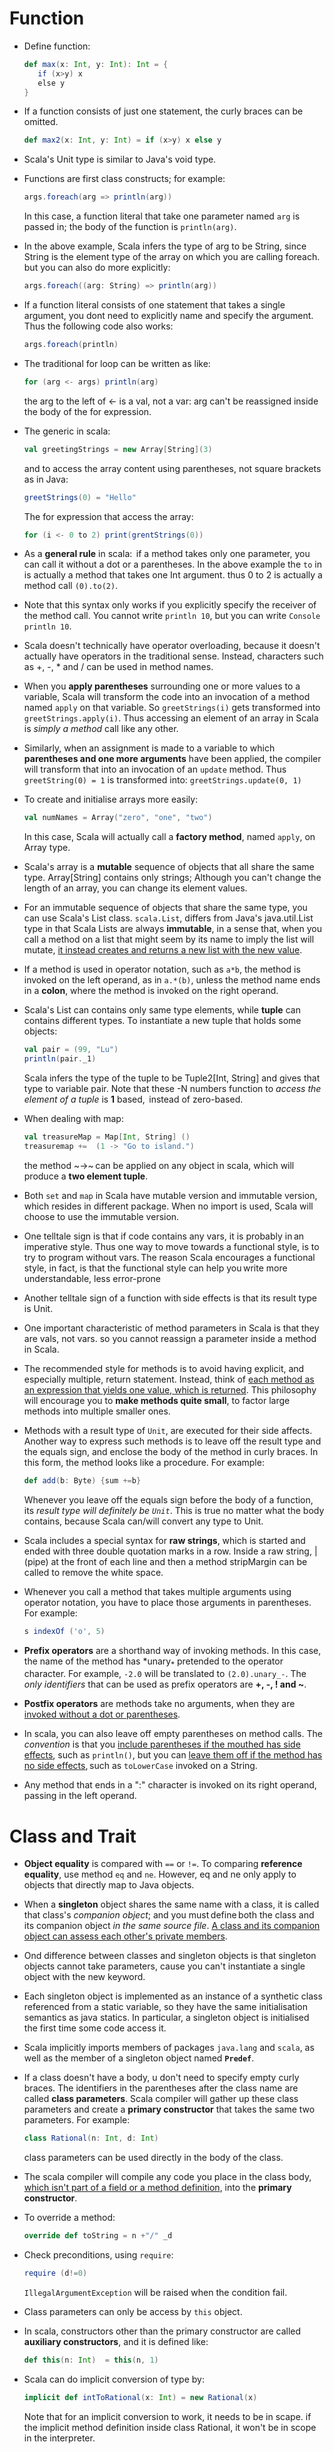 #+BEGIN_COMMENT
.. title: Programming in scala
.. slug: programming-in-scala
.. date: 2017-07-15
.. tags: scala
.. category: Books
.. link:
.. description:
.. type: text
#+END_COMMENT



* Function

- Define function:
  #+BEGIN_SRC scala
  def max(x: Int, y: Int): Int = {
     if (x>y) x
     else y
  }
  #+END_SRC
- If a function consists of just one statement, the curly braces can
  be omitted.
  #+BEGIN_SRC scala
  def max2(x: Int, y: Int) = if (x>y) x else y
  #+END_SRC
- Scala's Unit type is similar to Java's void type.
- Functions are first class constructs; for example:
  #+BEGIN_SRC scala
  args.foreach(arg => println(arg))
  #+END_SRC
  In this case, a function literal that take one parameter named ~arg~
  is passed in; the body of the function is ~println(arg)~.
- In the above example, Scala infers the type of arg to be String,
  since String is the element type of the array on which you are
  calling foreach. but you can also do more explicitly:
  #+BEGIN_SRC scala
  args.foreach((arg: String) => println(arg))
  #+END_SRC
- If a function literal consists of one statement that takes a single
  argument, you dont need to explicitly name and specify the argument. Thus
  the following code also works:
  #+BEGIN_SRC scala
  args.foreach(println)
  #+END_SRC
- The traditional for loop can be written as like:
  #+BEGIN_SRC scala
  for (arg <- args) println(arg)
  #+END_SRC
  the arg to the left of <- is a val, not a var: arg can't be
  reassigned inside the body of the for expression.
- The generic in scala:
  #+BEGIN_SRC scala
  val greetingStrings = new Array[String](3)
  #+END_SRC
  and to access the array content using parentheses, not square
  brackets as in Java:
  #+BEGIN_SRC scala
  greetStrings(0) = "Hello"
  #+END_SRC
  The for expression that access the array:
  #+BEGIN_SRC scala
  for (i <- 0 to 2) print(grentStrings(0))
  #+END_SRC
- As a *general rule* in scala:  if a method takes only one parameter,
  you can call it without a dot or a parentheses. In the above example
  the ~to~ in is actually a method that takes one Int argument. thus 0 to
  2 is actually a method call ~(0).to(2)~.
- Note that this syntax only works if you explicitly specify the
  receiver of the method call. You cannot write ~println 10~, but you
  can write ~Console println 10~.
- Scala doesn't technically have operator overloading, because it
  doesn't actually have operators in the traditional sense. Instead,
  characters such as +, -, * and / can be used in method names.
- When you *apply parentheses* surrounding one or more values to a
  variable, Scala will transform the code into an invocation of a
  method named ~apply~ on that variable. So ~greetStrings(i)~ gets
  transformed into ~greetStrings.apply(i)~. Thus accessing an element of
  an array in Scala is /simply a method/ call like any other.
- Similarly, when an assignment is made to a variable to which
  *parentheses and one more arguments* have been applied, the compiler
  will transform that into an invocation of an ~update~ method. Thus 
  ~greetString(0) = 1~ is transformed into: ~greetStrings.update(0, 1)~
- To create and initialise arrays more easily:
  #+BEGIN_SRC scala
  val numNames = Array("zero", "one", "two")
  #+END_SRC
  In this case, Scala will actually call a *factory method*, named
  ~apply~, on Array type.
- Scala's array is a *mutable* sequence of objects that all share the
  same type. Array[String] contains only strings; Although you can't
  change the length of an array, you can change its element values. 
- For an immutable sequence of objects that share the same type, you
  can use Scala's List class. ~scala.List~, differs from Java's
  java.util.List type in that Scala Lists are always *immutable*, in a
  sense that, when you call a method on a list that might seem by its
  name to imply the list will mutate, _it instead creates and returns a
  new list with the new value_.
- If a method is used in operator notation, such as ~a*b~, the method is
  invoked on the left operand, as in ~a.*(b)~, unless the method name
  ends in a *colon*, where the method is invoked on the right operand.
- Scala's List can contains only same type elements, while *tuple* can
  contains different types. To instantiate a new tuple that holds some
  objects:
  #+BEGIN_SRC scala
  val pair = (99, "Lu")
  println(pair._1)
  #+END_SRC
  Scala infers the type of the tuple to be Tuple2[Int, String] and
  gives that type to variable pair. Note that these -N numbers
  function to /access the element of a tuple/ is *1* based,  instead of
  zero-based.
- When dealing with map:
  #+BEGIN_SRC scala
  val treasureMap = Map[Int, String] ()
  treasuremap +=  (1 -> "Go to island.")
  #+END_SRC
  the method ~->~ can be applied on any object in scala, which will
  produce a *two element tuple*.
- Both ~set~ and ~map~ in Scala have mutable version and immutable
  version, which resides in different package. When no import is used,
  Scala will choose to use the immutable version.
- One telltale sign is that if code contains any vars, it is probably
  in an imperative style. Thus one way to move towards a functional
  style, is to try to program without vars. The reason Scala
  encourages a functional style, in fact, is that the functional style
  can help you write more understandable, less error-prone
- Another telltale sign of a function with side effects is that its
  result type is Unit.
- One important characteristic of method parameters in Scala is that
  they are vals, not vars. so you cannot reassign a parameter inside a
  method in Scala.
- The recommended style for methods is to avoid having explicit, and
  especially multiple, return statement. Instead, think of _each method
  as an expression that yields one value, which is returned_. This
  philosophy will encourage you to *make methods quite small*, to factor
  large methods into multiple smaller ones.
- Methods with a result type of ~Unit~, are executed for their side
  affects. Another way to express such methods is to leave off the
  result type and the equals sign, and enclose the body of the method
  in curly braces. In this form, the method looks like a
  procedure. For example:
  #+BEGIN_SRC scala
  def add(b: Byte) {sum +=b}
  #+END_SRC
  Whenever you leave off the equals sign before the body of a
  function, its /result type will definitely be ~Unit~/. This is true no
  matter what the body contains, because Scala can/will convert any
  type to Unit.
- Scala includes a special syntax for *raw strings*, which is started
  and ended with three double quotation marks in a row. Inside a raw
  string, | (pipe) at the front of each line and then a method
  stripMargin can be called to remove the white space.
- Whenever you call a method that takes multiple arguments using
  operator notation, you have to place those arguments in
  parentheses. For example:
  #+BEGIN_SRC scala
  s indexOf ('o', 5)
  #+END_SRC
- *Prefix operators* are a shorthand way of invoking methods. In this
  case, the name of the method has *unary_* pretended to the operator
  character. For example, ~-2.0~ will be translated to
  ~(2.0).unary_-~. The /only identifiers/ that can be used as prefix
  operators are *+, -, ! and ~*.
- *Postfix operators* are methods take no arguments, when they are
  _invoked without a dot or parentheses_.
- In scala, you can also leave off empty parentheses on method
  calls. The /convention/ is that you _include parentheses if the mouthed
  has side effects_, such as ~println()~, but you can _leave them off if
  the method has no side effects_, such as ~toLowerCase~ invoked on a
  String.
- Any method that ends in a ":" character is invoked on its right
  operand, passing in the left operand. 

* Class and Trait
- *Object equality* is compared with ~==~ or ~!=~. To comparing *reference
  equality*, use method ~eq~ and ~ne~. However, eq and ne only apply to
  objects that directly map to Java objects.
- When a *singleton* object shares the same name with a class, it is
  called that class's /companion object/; and you must define both the
  class and its companion object /in the same source file/. _A class and
  its companion object can assess each other's private members_.
- Ond difference between classes and singleton objects is that
  singleton objects cannot take parameters, cause you can't
  instantiate a single object with the new keyword. 
- Each singleton object is implemented as an instance of a synthetic
  class referenced from a static variable, so they have the same
  initialisation semantics as java statics. In particular, a singleton
  object is initialised the first time some code access it. 
- Scala implicitly imports members of packages ~java.lang~ and ~scala~, as
  well as the member of a singleton object named *~Predef~*.
- If a class doesn't have a body, u don't need to specify empty curly
  braces. The identifiers in the parentheses after the class name are
  called *class parameters*. Scala compiler will gather up these
  class parameters and create a *primary constructor* that takes the
  same two parameters. For example:
  #+BEGIN_SRC scala
  class Rational(n: Int, d: Int)
  #+END_SRC
  class parameters can be used directly in the body of the class.
- The scala compiler will compile any code you place in the class
  body, _which isn't part of a field or a method definition_, into the
  *primary constructor*.
- To override a method:
  #+BEGIN_SRC scala
  override def toString = n +"/" _d
  #+END_SRC
- Check preconditions, using ~require~:
  #+BEGIN_SRC scala
  require (d!=0)
  #+END_SRC
  ~IllegalArgumentException~ will be raised when the condition fail.
- Class parameters can only be access by ~this~ object.
- In scala, constructors other than the primary constructor are called
  *auxiliary constructors*, and it is defined like: 
  #+BEGIN_SRC scala
  def this(n: Int)  = this(n, 1) 
  #+END_SRC
- Scala can do implicit conversion of type by:
  #+BEGIN_SRC scala
  implicit def intToRational(x: Int) = new Rational(x)
  #+END_SRC
  Note that for an implicit conversion to work, it needs to be in
  scape. if the implicit method definition inside class Rational, it
  won't be in scope in the interpreter.
- Scala's control structures are ~if~, ~while~, ~for~, ~try~, ~match~ and
  ~function calls~. /Almost all Scala's control structures result in some
  value/. 
- The ~while~ and ~do-while~ constructs are called "loops", not
  expressions, because /they don't result in an interesting value/. The
  type of result is *Unit*. Only one value exists for type Unit, it is
  called unit value and is written *()*. /The exists of () is how Scala's
  Unit different from Java's void/. 
- While in Java, /assignment results in the value assigned/, in Scala
  *assignment always results in unit value ()*. Thus for example this
  bit of code won't work:
  #+BEGIN_SRC scala
  while ((line = readLine()) !="") println (line)
  #+END_SRC
  It will cause infinite loop; cause any thing compared with a () will
  result in true.
- for expression with a filter:
  #+BEGIN_SRC scala
  for (file <- filesHere if file.getName.endsWith(".scala")) println(file)
  #+END_SRC
  more than one filters can be includes. 
- for expression can have more than one <- to get nested "loops". 
  #+BEGIN_SRC scala
  for (file <- filesHere if file.getName.endsWith(".scala");
      line<-fileLines(file) if line.trim.matches(pattern)) ..
  #+END_SRC
- Mid-stream variable bindings in for expression:
  #+BEGIN_SRC scala
  for {
   file<-filesHere if file.getName.endsWith(".scala")
   line<-fileLInes(file)
   trimmed = line.trim if trimmed.matches(pattern)
  }...
  #+END_SRC
- ~for .. yield...~ to produce new collections. 
  #+BEGIN_SRC scala
  for {
   file<- filesHere if file.getName.endsWith(".scala")
  } yield file
  #+END_SRC
  the type of resulting collection is based on the kind of collection processed.
- In scala, /throw is an expression that has a result type of
  *Nothing*/, although when throw happens, the result type is never
  evaluated.
- As with most Scala control structures, ~try-catch-finally~ results in
  a value. If an exception is thrown but not caught, the expression
  has not result al all; /The value computed in the finally clause, if
  there is one, is dropped/. Usually finally clauses do some kind of
  clean up; they should not normally change the value computers in the
  main body or a catch cause. 
- ~match~ expression also result in a value. 
- Scala don't have break and continue.
- A ~function literal~ is compiled into a class that when instantiated
  at runtime is a function value. Function literals exists in the
  source code where function values exist as objects at runtime. 
- To make a ~function literal~ even more concise, you can use
  /underscores as placeholders/ for one or *more* parameters, so long as
  _each parameter appears only one time within the function_
  literal. for example: ~ _ > 0~ is same as ~x => x>0~
- If the compiler cannot know enough of the type of the parameter when
  placeholder is used, the type can be specified: 
  #+BEGIN_SRC scala
  val f= (_: Int) +(_: Int)
  #+END_SRC
- Multiple underscores means /multiple parameters/.
- You can also replace an entire parameter list with an underscore.
- The function value (the object) that's created at runtime from this
  function literal is called a ~closure~. The name arises from the act
  of "closing" the function literal by "capturing" the hidings of its
  free variables. A function literal with no free variables is called
  a closed term; and any function literal with free variables, such as
  (x: Int) => x + more,  is an open term. 
- What happens if the free variables are changed after the closure is
  created? In Scala, the answer is that closure sees the
  change. Change made by the closure to a captured variable are
  visible outside the closure.
- Scala allows you to indicate that the last parameter to a function
  may be repeated. This allow clients to pass variable length argument
  lists to the function.
  #+BEGIN_SRC scala
  def echo(args: String*) = for (arg <- args) println(arg)
  #+END_SRC
- The type of args inside the echo function String* is actually
  Array[String]. /However you cannot pass a Array[String] into that
  function directly/. To accomplish this, you will need to append the
  array argument with an colon and an _* symbol, like:
  #+BEGIN_SRC scala
  val array = Array("A", "B")
  echo(array: _*)
  #+END_SRC
  This notation tells the compiler to pass each element of array as
  its own argument to echo, rather than all of it as a single
  argument. 
- You can use Named arguments to change the order the parameter is
  passed into a function:
  #+BEGIN_SRC scala
  def speed(distance: Float, time: Float) : Float = distance / time
  speed(time=10, distance=100)
  #+END_SRC
- You can also define default parameter values for function
  parameters. The argument for such a parameter can optionally be
  omitted from a function call, in which case the corresponding
  argument will be filled with the default.
- In any method invocation in Scala in which you are passing in
  exactly one argument, you can opt to /use curly braces to surround
  the argument instead of parentheses/. This enable client programmers
  to _write function literals between curly braces_. 
- In scala, *by-name parameter* to *delay the function call* when
  passing function value; the function value is not evaluated at the
  point of function application, but instead is /evaluated at each use
  within the function/.
- *Case classes* are regular classes which export their constructor
  parameters and which provide a recursive decomposition mechanism
  via pattern matching. It makes only sense to /define case classes if
  *pattern matching* is used to decompose data structures/. 
- Scala does not require that the new primitive is used to
  facilitate the construction of case classes.
- Similar to  interfaces  in Java, traits are used to define object
  types by specifying the signature of the supported methods. Unlike
  Java, Scala allows traits to be partially implemented; i.e. it is
  possible to define default implementations for some methods. In
  contrast to  classes, traits may not have /constructor parameters/.
- Scala is very liberal when it comes to mixing *parameterless*
  and *empty-paren* methods.
  - In particular, you can override a
    parameterless method with an empty-paren method, and vice versa.
  - you can also leave off the empty parentheses on an invocation of
    any function that takes no arguments. 
- In Scala, any class will implicitly extends from scala.AnyRef, which
  is same as class java.lang.Object.
- Filed can be used to override an *parameterless* method. But on the
  other hand, it is /forbidden to define a field and method with the
  same name in the same class, whereas it is allowed in Java/. 
- A parametric filed for class:
  #+BEGIN_SRC scala
  class ArrayElement (
     val contents: Array[String]
  ) extends Element
  #+END_SRC
  - combine  the  definition  of a class parameter and a
    field.
  - You can also prefix a class parameter with ~var~, in which case
    the corresponding field would be reassignable.
  - It is possible to add modifiers such as ~private~, ~protected~, or
    ~override~ to these parametric fields, just as you can do for any
    other class member.
- Invoking superclass constructors:
  #+BEGIN_SRC scala
  class LineElement(s: String) extends ArrayElement(Array(s)){
  }
  #+END_SRC
- For override modifier, Scala requires such a modifier for all
   members that override a concrete member in a parent
  class. the modifier is optional if a member implements an
  abstract member with the same name. The modifier is forbidden if a
  member doesn't not override or implement some other member in a base
  class.
- Traits let you modify the methods of a class, and they do so in a
  way that allow you to stack those modifications with each other. 
- *Stackable modification* of traits:
  #+BEGIN_SRC scala
  trait Doubling extends IntQueue {
     abstract override def put(x: Int) {super.put(2*x) }
  }
  #+END_SRC
  - ~super()~ calls in traits are dynamically bound. it will work as
    long as the traits is mixed in after another trait or class that
    gives a concrete definition to the method.
  - To tell the compiler you are doing this on purpose, you must mark
    such methods as abstract override. This combination of modifiers
    is only allowed for members of traits, not classes. 
- When you call a method on a class with several  mixed-in traits, the
  method in the *right furthest* traits will be called. If it has a
  ~super()~ call, the left  to  it will be called, and so on. The
  /order of mixed-in traits is important/.
- Scala compiler adds a *copy* method to a case class for making
  copied instance that are same except one or two attributes are
  different. The method works by using named and default parameters:
  ~op.copy(operator = "-")~

* Pattern Matching
- Scala's match never "fall through" into the next case. If none of
  the patterns match, an exception named "MatchError" is thrown.
- A constant pattern matches only itself. Any literal can be used as a
  constant.
- Any ~val~ or *singleton object* can be used as a constant. For
  example, ~Nil~, a singleton object, is a pattern that matches only
  empty List.
- A *variable pattern* matches /any object/, just like a *wildcard* but
  Scala bind the variable to whatever the object is. 
- How does Scala compiler know that "Pi" is a constant imported from
  scala.math, and not a variable that stands for the selector value
  itself? Scala uses a s impel  lexical rule for disambiguation:
  - a simple name starting with a lowercase letter is taken to be a
    pattern variable;
  - all other references  are taken to be constants. 
  - Lower case  constant identifier  can be treated in pattern match with
    a back tick syntax. back tick can also be used to treat a keyword as
    an ordinary identifier: \\
    ~Tread.`yield`()~ treats yield as an identifier rather than a
    keyword.
- You can match against sequence type like List or Array just like you
  match against case classes. you can also match against tuples.
- Typed pattern can be used as a convenient replacement for type tests
  and type casts:
  #+BEGIN_SRC scala
  def generalSize(x: Any) = x match {
     case s: String => s.length
     case m: Map[_, _] => m.size
     case _ => -1
  }
  #+END_SRC
- Alternatively: ~expr.isInstanceOf[String]~ and
  ~expr.asInstanceOf[String]~ can be used.
- Scala restricts patterns to be linear: a pattern variable may only
  appear once in a pattern. However you can use *pattern guard*:
  #+BEGIN_SRC scala
  def simplifyAdd(e: Expr) = e match {
     case BinOp("+", x, y) if x ==y => BinOp("*", x, Number(2))
     case - => e
  }
  #+END_SRC
  The guard can be an arbitrary boolean expression. 
- A sealed class cannot have any new subclasses added except the ones
  in the same file. This will help the scala compiler to detect the
  missing cases in a pattern match.

- *Implicit conversion* are governed by the following rules:
  - Only definitions marked implicit are available. 
  - An inserted implicit conversion must be in scope as a single
    identifier, or be associated with the source or target type of the
    conversion.
  - The compiler will also book look implicit definitions in the
    companion object of the source or expected target type of the
    conversion. There is no need to import the conversion separately
    into your
  - Only one implicit is tried at a time, however, the restriction can
    be circumvent by having implicits take implicit parameters. 
